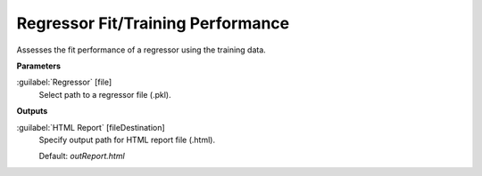.. _Regressor Fit/Training Performance:

**********************************
Regressor Fit/Training Performance
**********************************

Assesses the fit performance of a regressor using the training data.

**Parameters**


:guilabel:`Regressor` [file]
    Select path to a regressor file (.pkl).

**Outputs**


:guilabel:`HTML Report` [fileDestination]
    Specify output path for HTML report file (.html).

    Default: *outReport.html*

